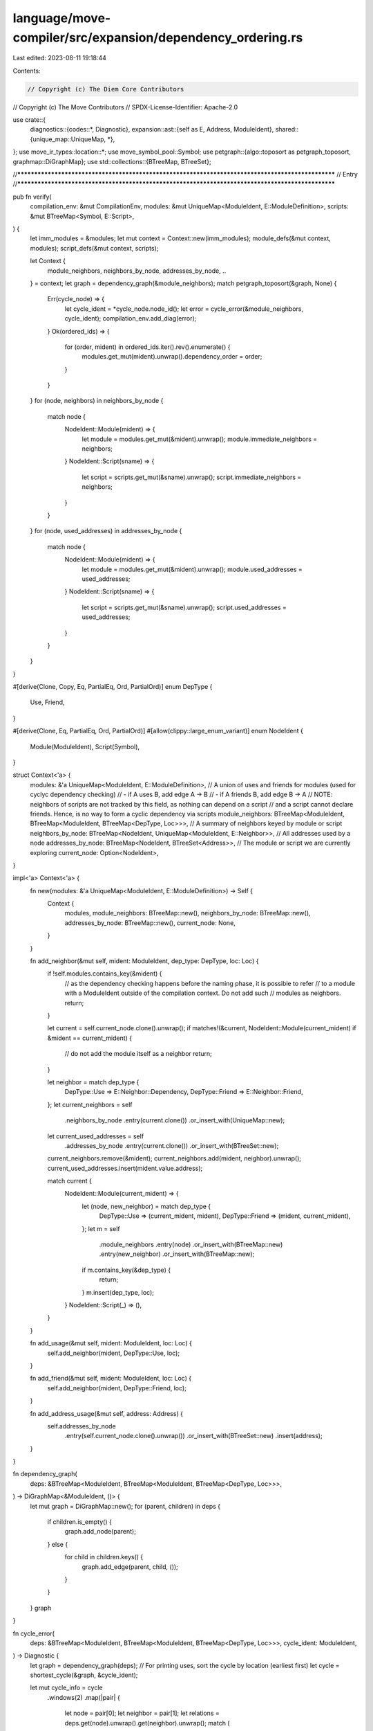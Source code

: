 language/move-compiler/src/expansion/dependency_ordering.rs
===========================================================

Last edited: 2023-08-11 19:18:44

Contents:

.. code-block:: rs

    // Copyright (c) The Diem Core Contributors
// Copyright (c) The Move Contributors
// SPDX-License-Identifier: Apache-2.0

use crate::{
    diagnostics::{codes::*, Diagnostic},
    expansion::ast::{self as E, Address, ModuleIdent},
    shared::{unique_map::UniqueMap, *},
};
use move_ir_types::location::*;
use move_symbol_pool::Symbol;
use petgraph::{algo::toposort as petgraph_toposort, graphmap::DiGraphMap};
use std::collections::{BTreeMap, BTreeSet};

//**************************************************************************************************
// Entry
//**************************************************************************************************

pub fn verify(
    compilation_env: &mut CompilationEnv,
    modules: &mut UniqueMap<ModuleIdent, E::ModuleDefinition>,
    scripts: &mut BTreeMap<Symbol, E::Script>,
) {
    let imm_modules = &modules;
    let mut context = Context::new(imm_modules);
    module_defs(&mut context, modules);
    script_defs(&mut context, scripts);

    let Context {
        module_neighbors,
        neighbors_by_node,
        addresses_by_node,
        ..
    } = context;
    let graph = dependency_graph(&module_neighbors);
    match petgraph_toposort(&graph, None) {
        Err(cycle_node) => {
            let cycle_ident = *cycle_node.node_id();
            let error = cycle_error(&module_neighbors, cycle_ident);
            compilation_env.add_diag(error);
        }
        Ok(ordered_ids) => {
            for (order, mident) in ordered_ids.iter().rev().enumerate() {
                modules.get_mut(mident).unwrap().dependency_order = order;
            }
        }
    }
    for (node, neighbors) in neighbors_by_node {
        match node {
            NodeIdent::Module(mident) => {
                let module = modules.get_mut(&mident).unwrap();
                module.immediate_neighbors = neighbors;
            }
            NodeIdent::Script(sname) => {
                let script = scripts.get_mut(&sname).unwrap();
                script.immediate_neighbors = neighbors;
            }
        }
    }
    for (node, used_addresses) in addresses_by_node {
        match node {
            NodeIdent::Module(mident) => {
                let module = modules.get_mut(&mident).unwrap();
                module.used_addresses = used_addresses;
            }
            NodeIdent::Script(sname) => {
                let script = scripts.get_mut(&sname).unwrap();
                script.used_addresses = used_addresses;
            }
        }
    }
}

#[derive(Clone, Copy, Eq, PartialEq, Ord, PartialOrd)]
enum DepType {
    Use,
    Friend,
}

#[derive(Clone, Eq, PartialEq, Ord, PartialOrd)]
#[allow(clippy::large_enum_variant)]
enum NodeIdent {
    Module(ModuleIdent),
    Script(Symbol),
}

struct Context<'a> {
    modules: &'a UniqueMap<ModuleIdent, E::ModuleDefinition>,
    // A union of uses and friends for modules (used for cyclyc dependency checking)
    // - if A uses B,    add edge A -> B
    // - if A friends B, add edge B -> A
    // NOTE: neighbors of scripts are not tracked by this field, as nothing can depend on a script
    // and a script cannot declare friends. Hence, is no way to form a cyclic dependency via scripts
    module_neighbors: BTreeMap<ModuleIdent, BTreeMap<ModuleIdent, BTreeMap<DepType, Loc>>>,
    // A summary of neighbors keyed by module or script
    neighbors_by_node: BTreeMap<NodeIdent, UniqueMap<ModuleIdent, E::Neighbor>>,
    // All addresses used by a node
    addresses_by_node: BTreeMap<NodeIdent, BTreeSet<Address>>,
    // The module or script we are currently exploring
    current_node: Option<NodeIdent>,
}

impl<'a> Context<'a> {
    fn new(modules: &'a UniqueMap<ModuleIdent, E::ModuleDefinition>) -> Self {
        Context {
            modules,
            module_neighbors: BTreeMap::new(),
            neighbors_by_node: BTreeMap::new(),
            addresses_by_node: BTreeMap::new(),
            current_node: None,
        }
    }

    fn add_neighbor(&mut self, mident: ModuleIdent, dep_type: DepType, loc: Loc) {
        if !self.modules.contains_key(&mident) {
            // as the dependency checking happens before the naming phase, it is possible to refer
            // to a module with a ModuleIdent outside of the compilation context. Do not add such
            // modules as neighbors.
            return;
        }

        let current = self.current_node.clone().unwrap();
        if matches!(&current, NodeIdent::Module(current_mident) if &mident == current_mident) {
            // do not add the module itself as a neighbor
            return;
        }

        let neighbor = match dep_type {
            DepType::Use => E::Neighbor::Dependency,
            DepType::Friend => E::Neighbor::Friend,
        };
        let current_neighbors = self
            .neighbors_by_node
            .entry(current.clone())
            .or_insert_with(UniqueMap::new);
        let current_used_addresses = self
            .addresses_by_node
            .entry(current.clone())
            .or_insert_with(BTreeSet::new);
        current_neighbors.remove(&mident);
        current_neighbors.add(mident, neighbor).unwrap();
        current_used_addresses.insert(mident.value.address);

        match current {
            NodeIdent::Module(current_mident) => {
                let (node, new_neighbor) = match dep_type {
                    DepType::Use => (current_mident, mident),
                    DepType::Friend => (mident, current_mident),
                };
                let m = self
                    .module_neighbors
                    .entry(node)
                    .or_insert_with(BTreeMap::new)
                    .entry(new_neighbor)
                    .or_insert_with(BTreeMap::new);
                if m.contains_key(&dep_type) {
                    return;
                }
                m.insert(dep_type, loc);
            }
            NodeIdent::Script(_) => (),
        }
    }

    fn add_usage(&mut self, mident: ModuleIdent, loc: Loc) {
        self.add_neighbor(mident, DepType::Use, loc);
    }

    fn add_friend(&mut self, mident: ModuleIdent, loc: Loc) {
        self.add_neighbor(mident, DepType::Friend, loc);
    }

    fn add_address_usage(&mut self, address: Address) {
        self.addresses_by_node
            .entry(self.current_node.clone().unwrap())
            .or_insert_with(BTreeSet::new)
            .insert(address);
    }
}

fn dependency_graph(
    deps: &BTreeMap<ModuleIdent, BTreeMap<ModuleIdent, BTreeMap<DepType, Loc>>>,
) -> DiGraphMap<&ModuleIdent, ()> {
    let mut graph = DiGraphMap::new();
    for (parent, children) in deps {
        if children.is_empty() {
            graph.add_node(parent);
        } else {
            for child in children.keys() {
                graph.add_edge(parent, child, ());
            }
        }
    }
    graph
}

fn cycle_error(
    deps: &BTreeMap<ModuleIdent, BTreeMap<ModuleIdent, BTreeMap<DepType, Loc>>>,
    cycle_ident: ModuleIdent,
) -> Diagnostic {
    let graph = dependency_graph(deps);
    // For printing uses, sort the cycle by location (earliest first)
    let cycle = shortest_cycle(&graph, &cycle_ident);

    let mut cycle_info = cycle
        .windows(2)
        .map(|pair| {
            let node = pair[0];
            let neighbor = pair[1];
            let relations = deps.get(node).unwrap().get(neighbor).unwrap();
            match (
                relations.get(&DepType::Use),
                relations.get(&DepType::Friend),
            ) {
                (Some(loc), _) => (
                    *loc,
                    DepType::Use,
                    format!("'{}' uses '{}'", neighbor, node),
                    node,
                    neighbor,
                ),
                (_, Some(loc)) => (
                    *loc,
                    DepType::Friend,
                    format!("'{}' is a friend of '{}'", node, neighbor),
                    node,
                    neighbor,
                ),
                (None, None) => unreachable!(),
            }
        })
        .collect::<Vec<_>>();
    debug_assert!({
        let first_node = cycle_info.first().unwrap().3;
        let last_neighbor = cycle_info.last().unwrap().4;
        first_node == last_neighbor
    });
    let cycle_last = cycle_info.pop().unwrap();

    let (cycle_loc, use_msg) = {
        let (loc, dep_type, case_msg, _node, _neighbor) = cycle_last;
        let case = match dep_type {
            DepType::Use => "use",
            DepType::Friend => "friend",
        };
        let msg = format!(
            "{}. This '{}' relationship creates a dependency cycle.",
            case_msg, case
        );
        (loc, msg)
    };

    Diagnostic::new(
        Declarations::InvalidModule,
        (cycle_loc, use_msg),
        cycle_info
            .into_iter()
            .map(|(loc, _dep_type, msg, _node, _neighbor)| (loc, msg)),
        std::iter::empty::<String>(),
    )
}

//**************************************************************************************************
// Modules
//**************************************************************************************************

fn module_defs(context: &mut Context, modules: &UniqueMap<ModuleIdent, E::ModuleDefinition>) {
    modules
        .key_cloned_iter()
        .for_each(|(mident, mdef)| module(context, mident, mdef))
}

fn module(context: &mut Context, mident: ModuleIdent, mdef: &E::ModuleDefinition) {
    context.current_node = Some(NodeIdent::Module(mident));
    mdef.friends
        .key_cloned_iter()
        .for_each(|(mident, friend)| context.add_friend(mident, friend.loc));
    mdef.structs
        .iter()
        .for_each(|(_, _, sdef)| struct_def(context, sdef));
    mdef.functions
        .iter()
        .for_each(|(_, _, fdef)| function(context, fdef));
    mdef.specs
        .iter()
        .for_each(|sblock| spec_block(context, sblock));
}

//**************************************************************************************************
// Scripts
//**************************************************************************************************

// Scripts cannot affect the dependency graph because 1) a script cannot friend anything and 2)
// nothing can depends on a script. Therefore, we iterate over the scripts just to collect their
// immediate dependencies.
fn script_defs(context: &mut Context, scripts: &BTreeMap<Symbol, E::Script>) {
    scripts
        .iter()
        .for_each(|(sname, sdef)| script(context, *sname, sdef))
}

fn script(context: &mut Context, sname: Symbol, sdef: &E::Script) {
    context.current_node = Some(NodeIdent::Script(sname));
    function(context, &sdef.function);
    sdef.specs
        .iter()
        .for_each(|sblock| spec_block(context, sblock));
}

//**************************************************************************************************
// Function
//**************************************************************************************************

fn function(context: &mut Context, fdef: &E::Function) {
    function_signature(context, &fdef.signature);
    function_acquires(context, &fdef.acquires);
    if let E::FunctionBody_::Defined(seq) = &fdef.body.value {
        sequence(context, seq)
    }
    fdef.specs
        .values()
        .for_each(|sblock| spec_block(context, sblock));
}

fn function_signature(context: &mut Context, sig: &E::FunctionSignature) {
    types(context, sig.parameters.iter().map(|(_, st)| st));
    type_(context, &sig.return_type)
}

fn function_acquires(context: &mut Context, acqs: &[E::ModuleAccess]) {
    for acq in acqs {
        module_access(context, acq);
    }
}

//**************************************************************************************************
// Struct
//**************************************************************************************************

fn struct_def(context: &mut Context, sdef: &E::StructDefinition) {
    if let E::StructFields::Defined(fields) = &sdef.fields {
        fields.iter().for_each(|(_, _, (_, bt))| type_(context, bt));
    }
}

//**************************************************************************************************
// Types
//**************************************************************************************************

fn module_access(context: &mut Context, sp!(loc, ma_): &E::ModuleAccess) {
    if let E::ModuleAccess_::ModuleAccess(m, _) = ma_ {
        context.add_usage(*m, *loc)
    }
}

fn types<'a>(context: &mut Context, tys: impl IntoIterator<Item = &'a E::Type>) {
    tys.into_iter().for_each(|ty| type_(context, ty))
}

fn types_opt(context: &mut Context, tys_opt: &Option<Vec<E::Type>>) {
    tys_opt.iter().for_each(|tys| types(context, tys))
}

fn type_(context: &mut Context, sp!(_, ty_): &E::Type) {
    use E::Type_ as T;
    match ty_ {
        T::Apply(tn, tys) => {
            module_access(context, tn);
            types(context, tys);
        }
        T::Multiple(tys) => types(context, tys),
        T::Fun(tys, ret_ty) => {
            types(context, tys);
            type_(context, ret_ty)
        }
        T::Ref(_, t) => type_(context, t),
        T::Unit | T::UnresolvedError => (),
    }
}

fn type_opt(context: &mut Context, t_opt: &Option<E::Type>) {
    t_opt.iter().for_each(|t| type_(context, t))
}

//**************************************************************************************************
// Expressions
//**************************************************************************************************

fn sequence(context: &mut Context, sequence: &E::Sequence) {
    use E::SequenceItem_ as SI;
    for sp!(_, item_) in sequence {
        match item_ {
            SI::Seq(e) => exp(context, e),
            SI::Declare(bl, ty_opt) => {
                lvalues(context, &bl.value);
                type_opt(context, ty_opt);
            }
            SI::Bind(bl, e) => {
                lvalues(context, &bl.value);
                exp(context, e)
            }
        }
    }
}

fn lvalues<'a>(context: &mut Context, al: impl IntoIterator<Item = &'a E::LValue>) {
    al.into_iter().for_each(|a| lvalue(context, a))
}

fn lvalues_with_range(context: &mut Context, sp!(_, ll): &E::LValueWithRangeList) {
    ll.iter().for_each(|lrange| {
        let sp!(_, (l, e)) = lrange;
        lvalue(context, l);
        exp(context, e);
    })
}

fn lvalue(context: &mut Context, sp!(_loc, a_): &E::LValue) {
    use E::LValue_ as L;
    if let L::Unpack(m, bs_opt, f) = a_ {
        module_access(context, m);
        types_opt(context, bs_opt);
        lvalues(context, f.iter().map(|(_, _, (_, b))| b));
    }
}

fn exp(context: &mut Context, sp!(_loc, e_): &E::Exp) {
    use crate::expansion::ast::{Exp_ as E, Value_ as V};
    match e_ {
        E::Value(sp!(_, V::Address(a))) => context.add_address_usage(*a),

        E::Unit { .. }
        | E::UnresolvedError
        | E::Break
        | E::Continue
        | E::Spec(_, _)
        | E::Value(_)
        | E::Move(_)
        | E::Copy(_) => (),

        E::Name(ma, tys_opt) => {
            module_access(context, ma);
            types_opt(context, tys_opt)
        }
        E::Call(ma, _is_macro, tys_opt, sp!(_, args_)) => {
            module_access(context, ma);
            types_opt(context, tys_opt);
            args_.iter().for_each(|e| exp(context, e))
        }
        E::Pack(ma, tys_opt, fields) => {
            module_access(context, ma);
            types_opt(context, tys_opt);
            fields.iter().for_each(|(_, _, (_, e))| exp(context, e))
        }
        E::Vector(_vec_loc, tys_opt, sp!(_, args_)) => {
            types_opt(context, tys_opt);
            args_.iter().for_each(|e| exp(context, e))
        }

        E::IfElse(ec, et, ef) => {
            exp(context, ec);
            exp(context, et);
            exp(context, ef)
        }

        E::BinopExp(e1, _, e2) | E::Mutate(e1, e2) | E::While(e1, e2) | E::Index(e1, e2) => {
            exp(context, e1);
            exp(context, e2)
        }
        E::Block(seq) => sequence(context, seq),
        E::Assign(al, e) => {
            lvalues(context, &al.value);
            exp(context, e)
        }
        E::FieldMutate(edotted, e) => {
            exp_dotted(context, edotted);
            exp(context, e);
        }

        E::Loop(e)
        | E::Return(e)
        | E::Abort(e)
        | E::Dereference(e)
        | E::UnaryExp(_, e)
        | E::Borrow(_, e) => exp(context, e),

        E::ExpList(es) => es.iter().for_each(|e| exp(context, e)),

        E::ExpDotted(edotted) => exp_dotted(context, edotted),

        E::Cast(e, ty) | E::Annotate(e, ty) => {
            exp(context, e);
            type_(context, ty)
        }

        E::Lambda(ll, e) => {
            lvalues(context, &ll.value);
            exp(context, e)
        }
        E::Quant(_, binds, es_vec, eopt, e) => {
            lvalues_with_range(context, binds);
            es_vec
                .iter()
                .for_each(|es| es.iter().for_each(|e| exp(context, e)));
            eopt.iter().for_each(|e| exp(context, e));
            exp(context, e)
        }
    }
}

fn exp_dotted(context: &mut Context, sp!(_, ed_): &E::ExpDotted) {
    use E::ExpDotted_ as D;
    match ed_ {
        D::Exp(e) => exp(context, e),
        D::Dot(edotted, _) => exp_dotted(context, edotted),
    }
}

//**************************************************************************************************
// Specs
//**************************************************************************************************

fn spec_block(context: &mut Context, sp!(_, sb_): &E::SpecBlock) {
    sb_.members
        .iter()
        .for_each(|sbm| spec_block_member(context, sbm))
}

fn spec_block_member(context: &mut Context, sp!(_, sbm_): &E::SpecBlockMember) {
    use E::SpecBlockMember_ as M;
    match sbm_ {
        M::Condition {
            exp: e,
            additional_exps: es,
            ..
        } => {
            exp(context, e);
            es.iter().for_each(|e| exp(context, e))
        }
        M::Function { body, .. } => {
            if let E::FunctionBody_::Defined(seq) = &body.value {
                sequence(context, seq)
            }
        }
        M::Let { def: e, .. } | M::Include { exp: e, .. } | M::Apply { exp: e, .. } => {
            exp(context, e)
        }
        M::Update { lhs, rhs } => {
            exp(context, lhs);
            exp(context, rhs);
        }
        // A special treatment to the `pragma friend` declarations.
        //
        // The `pragma friend = <address::module_name::function_name>` notion exists before the
        // `friend` feature is implemented as a language feature. And it may still have a use case,
        // that is, to friend a module that is compiled with other modules but not published.
        //
        // To illustrate, suppose we have module `A` and `B` compiled and proved together locally,
        // but for some reason, module `A` is not published on-chain. In this case, we cannot
        // declare `friend A;` in module `B` because that will lead to a linking error (the loader
        // is unable to find module `A`). But the prover side still needs to know that `A` is a
        // friend of `B` (e.g., to verify global invariants). So, the `pragma friend = ...` syntax
        // might need to stay for this purpose. And for that, we need to add the module that is
        // declared as a friend in the `immediate_neighbors`.
        M::Pragma { properties } => {
            for prop in properties {
                let pragma = &prop.value;
                if pragma.name.value.as_str() == "friend" {
                    match &pragma.value {
                        None => (),
                        Some(E::PragmaValue::Literal(_)) => (),
                        Some(E::PragmaValue::Ident(maccess)) => match &maccess.value {
                            E::ModuleAccess_::Name(_) => (),
                            E::ModuleAccess_::ModuleAccess(mident, _) => {
                                context.add_friend(*mident, maccess.loc);
                            }
                        },
                    }
                }
            }
        }
        M::Variable { .. } => (),
    }
}



